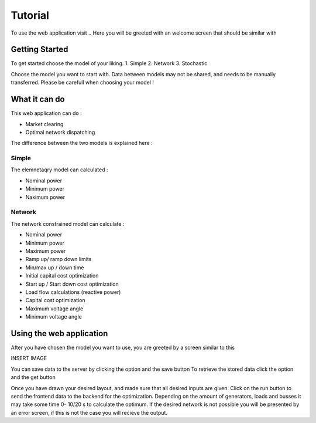 ################
  Tutorial
################

To use the web application visit ..
Here you will be greeted with an welcome screen that should be similar with

Getting Started
====================================================

To get started choose the model of your liking.
1. Simple
2. Network
3. Stochastic

Choose the model you want to start with.
Data between models may not be shared, and needs to be manually transferred.
Please be carefull when choosing your model !

What it can do
====================================================
This web application can do :

* Market clearing
* Optimal network dispatching
The difference between the two models is explained here :


Simple
**********************
The elemnetaqry model can calculated :

* Nominal power
* Minimum power
* Naximum power

Network
**********************
The network constrained model can calculate :

* Nominal power
* Minimum power
* Maximum power
* Ramp up/ ramp down limits
* Min/max up / down time
* Initial capital cost optimization
* Start up / Start down cost optimization
* Load flow calculations (reactive power)
* Capital cost optimization
* Maximum voltage angle
* Minimum voltage angle

Using the web application
====================================================
After you have chosen the model you want to use, you are greeted by a screen similar to this

INSERT IMAGE

You can save data to the server by clicking the option and the save button
To retrieve the stored data click the option and the get button

Once you have drawn your desired layout, and made sure that all desired inputs are given.
Click on the run button to send the frontend data to the  backend for the optimization.
Depending on the amount of generators, loads and busses it may take some time 0- 10/20 s to calculate the optimum.
If the desired network is not possible you will be presented by an error screen, if this is not the case you will recieve the output.

